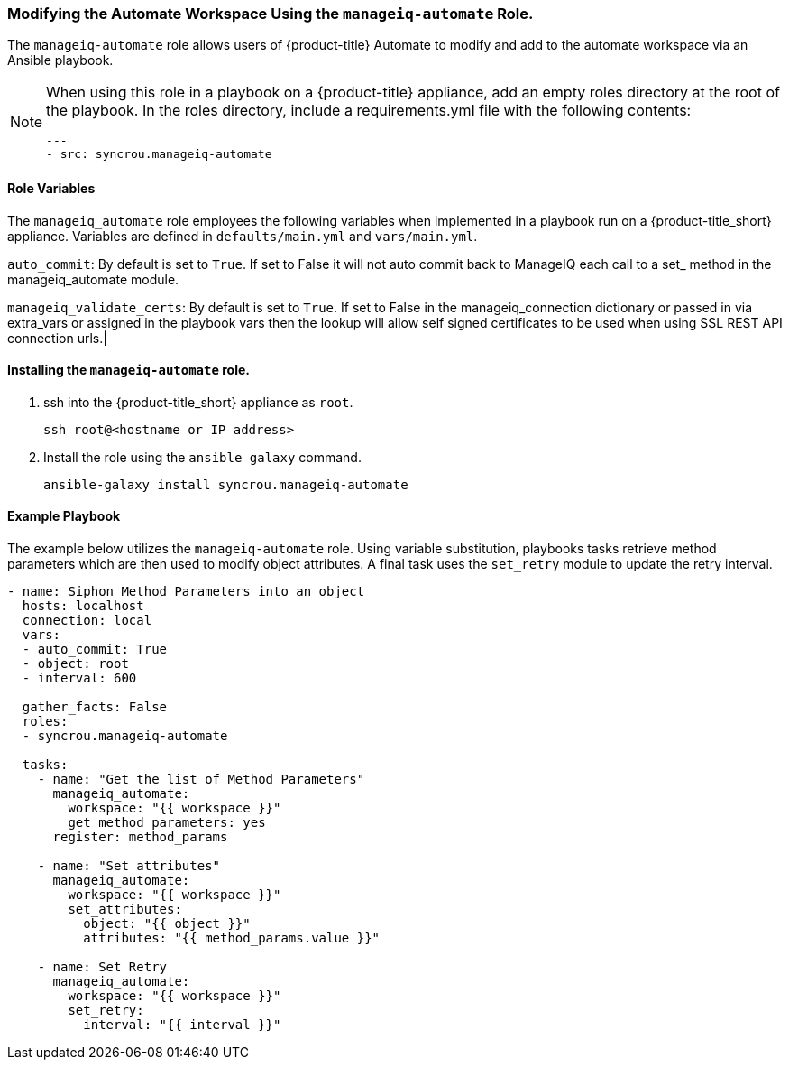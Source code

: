 [[manageiq-automate-role]]

=== Modifying the Automate Workspace Using the `manageiq-automate` Role. 

The `manageiq-automate` role allows users of {product-title} Automate to modify and add to the automate workspace via an Ansible playbook. 

[NOTE]
====
When using this role in a playbook on a {product-title} appliance, add an empty roles directory at the root of the playbook. In the roles directory, include a requirements.yml file with the following contents:

-----
---
- src: syncrou.manageiq-automate
-----
====

==== Role Variables

The `manageiq_automate` role employees the following variables when implemented in a playbook run on a {product-title_short} appliance. Variables are defined in `defaults/main.yml` and `vars/main.yml`. 


`auto_commit`: By default is set to `True`. If set to False it will not auto commit back to ManageIQ each call to a set_ method in the manageiq_automate module.

`manageiq_validate_certs`: By default is set to `True`. If set to False in the manageiq_connection dictionary or passed in via extra_vars or assigned in the playbook vars then the lookup will allow self signed certificates to be used when using SSL REST API connection urls.|



==== Installing the `manageiq-automate` role. 

. ssh into the {product-title_short} appliance as `root`. 
+
------
ssh root@<hostname or IP address>
------
+
. Install the role using the `ansible galaxy` command.
+
-----
ansible-galaxy install syncrou.manageiq-automate 
-----

==== Example Playbook

The example below utilizes the `manageiq-automate` role.  Using variable substitution, playbooks tasks retrieve  method parameters which are then used to modify object attributes. A final task uses the `set_retry` module to update the retry interval. 
-----
- name: Siphon Method Parameters into an object
  hosts: localhost
  connection: local
  vars:
  - auto_commit: True
  - object: root
  - interval: 600

  gather_facts: False
  roles:
  - syncrou.manageiq-automate

  tasks:
    - name: "Get the list of Method Parameters"
      manageiq_automate:
        workspace: "{{ workspace }}"
        get_method_parameters: yes
      register: method_params

    - name: "Set attributes"
      manageiq_automate:
        workspace: "{{ workspace }}"
        set_attributes:
          object: "{{ object }}"
          attributes: "{{ method_params.value }}"

    - name: Set Retry
      manageiq_automate:
        workspace: "{{ workspace }}"
        set_retry:
          interval: "{{ interval }}"
-----